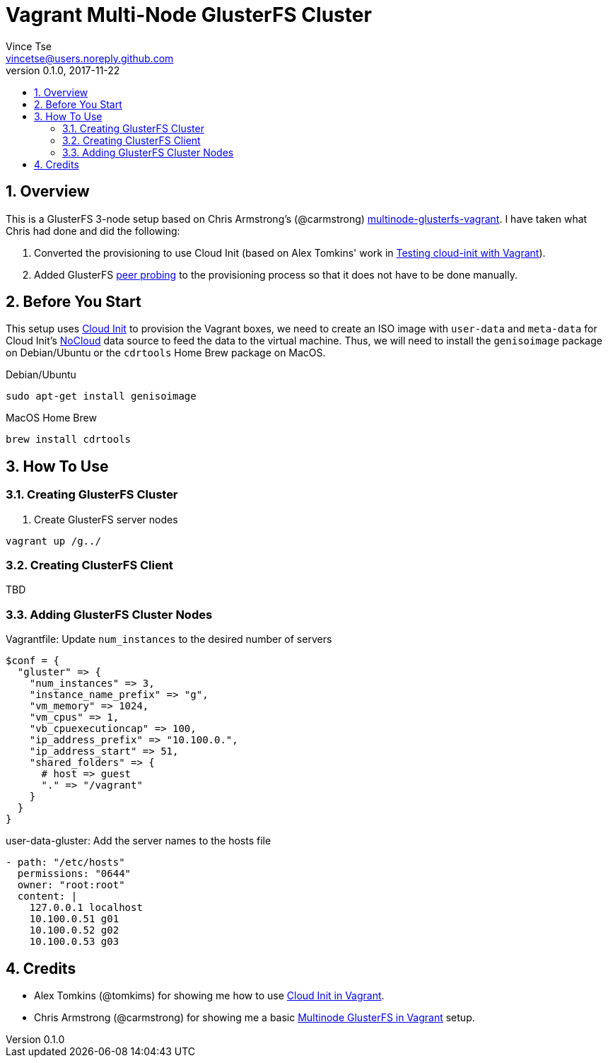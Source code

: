 = Vagrant Multi-Node GlusterFS Cluster
Vince Tse <vincetse@users.noreply.github.com>
v0.1.0, 2017-11-22
:toc:
:toc-title:
:sectnums:

== Overview

This is a GlusterFS 3-node setup based on Chris Armstrong's (@carmstrong) link:https://github.com/carmstrong/multinode-glusterfs-vagrant[multinode-glusterfs-vagrant].  I have taken what Chris had done and did the following:

. Converted the provisioning to use Cloud Init (based on Alex Tomkins' work in link:https://www.alextomkins.com/2016/09/testing-cloud-init-with-vagrant/[Testing cloud-init with Vagrant]).
. Added GlusterFS link:http://docs.gluster.org/en/latest/Administrator%20Guide/Storage%20Pools/[peer probing] to the provisioning process so that it does not have to be done manually.


== Before You Start

This setup uses link:https://cloud-init.io/[Cloud Init] to provision the Vagrant boxes, we need to create an ISO image with `user-data` and `meta-data` for Cloud Init's link:http://cloudinit.readthedocs.io/en/latest/topics/datasources/nocloud.html[NoCloud] data source to feed the data to the virtual machine.  Thus, we will need to install the `genisoimage` package on Debian/Ubuntu or the `cdrtools` Home Brew package on MacOS.

.Debian/Ubuntu
[source,bash]
----
sudo apt-get install genisoimage
----

.MacOS Home Brew
[source,bash]
----
brew install cdrtools
----

== How To Use

=== Creating GlusterFS Cluster

. Create GlusterFS server nodes
[source,bash]
----
vagrant up /g../
----


=== Creating ClusterFS Client

TBD

=== Adding GlusterFS Cluster Nodes

.Vagrantfile: Update `num_instances` to the desired number of servers
[source,ruby]
----
$conf = {
  "gluster" => {
    "num_instances" => 3,
    "instance_name_prefix" => "g",
    "vm_memory" => 1024,
    "vm_cpus" => 1,
    "vb_cpuexecutioncap" => 100,
    "ip_address_prefix" => "10.100.0.",
    "ip_address_start" => 51,
    "shared_folders" => {
      # host => guest
      "." => "/vagrant"
    }
  }
}
----

.user-data-gluster: Add the server names to the hosts file
[source,yaml]
----
- path: "/etc/hosts"
  permissions: "0644"
  owner: "root:root"
  content: |
    127.0.0.1 localhost
    10.100.0.51 g01
    10.100.0.52 g02
    10.100.0.53 g03
----

== Credits

* Alex Tomkins (@tomkims) for showing me how to use link:https://www.alextomkins.com/2016/09/testing-cloud-init-with-vagrant/[Cloud Init in Vagrant].
* Chris Armstrong (@carmstrong) for showing me a basic link:https://github.com/carmstrong/multinode-glusterfs-vagrant[Multinode GlusterFS in Vagrant] setup.
